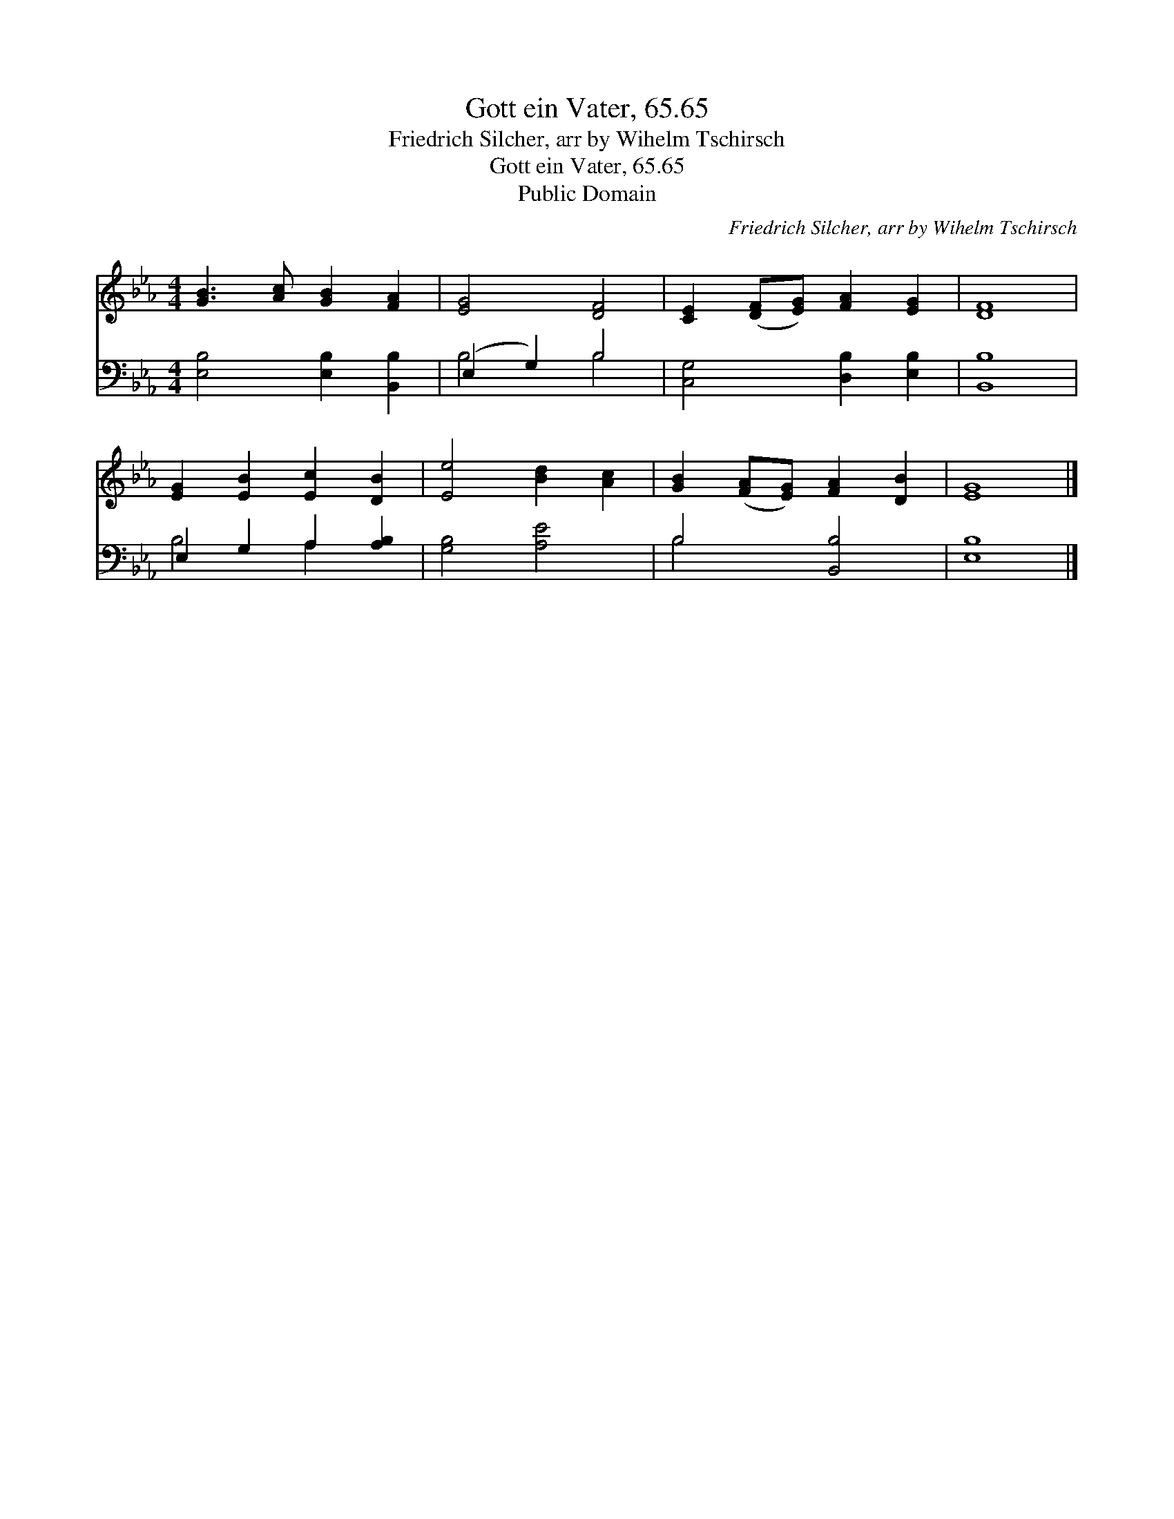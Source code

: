 X:1
T:Gott ein Vater, 65.65
T:Friedrich Silcher, arr by Wihelm Tschirsch
T:Gott ein Vater, 65.65
T:Public Domain
C:Friedrich Silcher, arr by Wihelm Tschirsch
Z:Public Domain
%%score 1 ( 2 3 )
L:1/8
M:4/4
K:Eb
V:1 treble 
V:2 bass 
V:3 bass 
V:1
 [GB]3 [Ac] [GB]2 [FA]2 | [EG]4 [DF]4 | [CE]2 ([DF][EG]) [FA]2 [EG]2 | [DF]8 | %4
 [EG]2 [EB]2 [Ec]2 [DB]2 | [Ee]4 [Bd]2 [Ac]2 | [GB]2 ([FA][EG]) [FA]2 [DB]2 | [EG]8 |] %8
V:2
 [E,B,]4 [E,B,]2 [B,,B,]2 | (E,2 G,2) B,4 | [C,G,]4 [D,B,]2 [E,B,]2 | [B,,B,]8 | %4
 E,2 G,2 A,2 [A,B,]2 | [G,B,]4 [A,E]4 | B,4 [B,,B,]4 | [E,B,]8 |] %8
V:3
 x8 | B,4 B,4 | x8 | x8 | B,4 A,2 x2 | x8 | B,4 x4 | x8 |] %8

